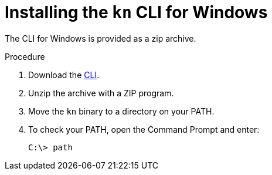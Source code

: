 // Module is included in the following assemblies:
//
// serverless/installing-knative-client.adoc

[id="installing-cli-windows_{context}"]
= Installing the `kn` CLI for Windows

The CLI for Windows is provided as a zip archive.

.Procedure

. Download the link:https://mirror.openshift.com/pub/openshift-v4/clients/serverless/latest[CLI].

. Unzip the archive with a ZIP program.

. Move the `kn` binary to a directory on your PATH.

. To check your PATH, open the Command Prompt and enter:
+

[source,terminal]
----
C:\> path
----
